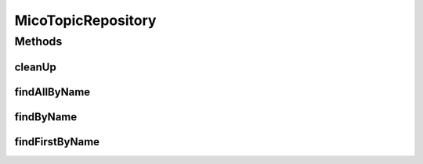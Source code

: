 .. java:import:: io.github.ust.mico.core.model MicoTopic

.. java:import:: org.springframework.data.neo4j.annotation Query

.. java:import:: org.springframework.data.neo4j.repository Neo4jRepository

.. java:import:: java.util List

.. java:import:: java.util Optional

MicoTopicRepository
===================

.. java:package:: io.github.ust.mico.core.persistence
   :noindex:

.. java:type:: public interface MicoTopicRepository extends Neo4jRepository<MicoTopic, Long>

Methods
-------
cleanUp
^^^^^^^

.. java:method:: @Query  void cleanUp()
   :outertype: MicoTopicRepository

   Deletes all topics that do \ **not**\  have any relationship to another node.

findAllByName
^^^^^^^^^^^^^

.. java:method::  List<MicoTopic> findAllByName(String name)
   :outertype: MicoTopicRepository

findByName
^^^^^^^^^^

.. java:method::  Optional<MicoTopic> findByName(String name)
   :outertype: MicoTopicRepository

findFirstByName
^^^^^^^^^^^^^^^

.. java:method::  MicoTopic findFirstByName(String name)
   :outertype: MicoTopicRepository

